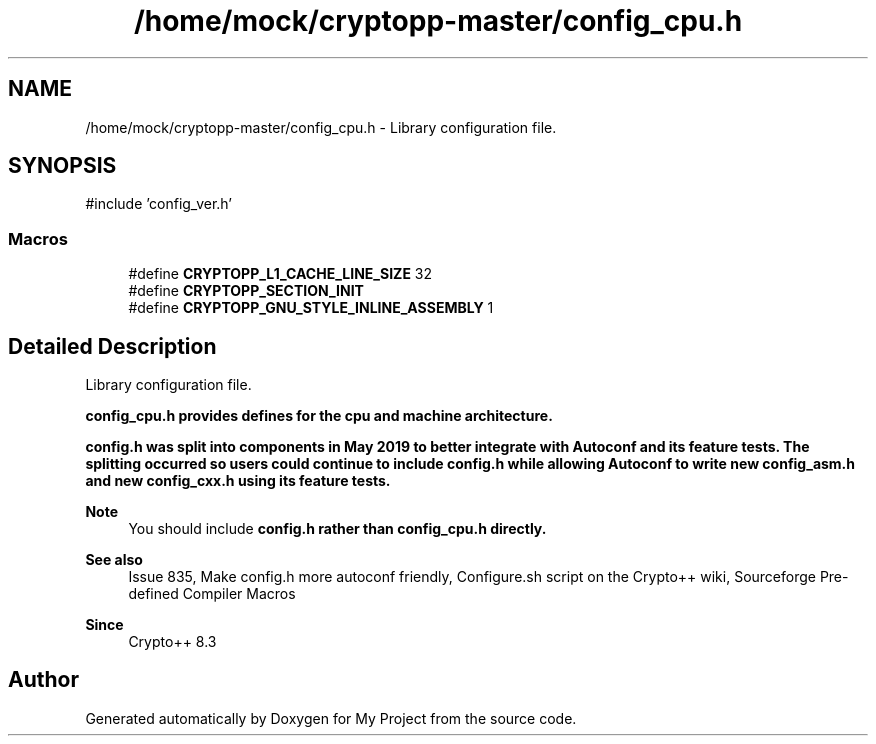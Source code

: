 .TH "/home/mock/cryptopp-master/config_cpu.h" 3 "My Project" \" -*- nroff -*-
.ad l
.nh
.SH NAME
/home/mock/cryptopp-master/config_cpu.h \- Library configuration file\&.

.SH SYNOPSIS
.br
.PP
\fR#include 'config_ver\&.h'\fP
.br

.SS "Macros"

.in +1c
.ti -1c
.RI "#define \fBCRYPTOPP_L1_CACHE_LINE_SIZE\fP   32"
.br
.ti -1c
.RI "#define \fBCRYPTOPP_SECTION_INIT\fP"
.br
.ti -1c
.RI "#define \fBCRYPTOPP_GNU_STYLE_INLINE_ASSEMBLY\fP   1"
.br
.in -1c
.SH "Detailed Description"
.PP
Library configuration file\&.

\fR\fBconfig_cpu\&.h\fP\fP provides defines for the cpu and machine architecture\&.

.PP
\fR\fBconfig\&.h\fP\fP was split into components in May 2019 to better integrate with Autoconf and its feature tests\&. The splitting occurred so users could continue to include \fR\fBconfig\&.h\fP\fP while allowing Autoconf to write new \fR\fBconfig_asm\&.h\fP\fP and new \fR\fBconfig_cxx\&.h\fP\fP using its feature tests\&.
.PP
\fBNote\fP
.RS 4
You should include \fR\fBconfig\&.h\fP\fP rather than \fR\fBconfig_cpu\&.h\fP\fP directly\&.
.RE
.PP
\fBSee also\fP
.RS 4
\fRIssue 835, Make config\&.h more autoconf friendly\fP, \fRConfigure\&.sh script\fP on the Crypto++ wiki, \fRSourceforge Pre-defined Compiler Macros\fP
.RE
.PP
\fBSince\fP
.RS 4
Crypto++ 8\&.3
.RE
.PP

.SH "Author"
.PP
Generated automatically by Doxygen for My Project from the source code\&.
